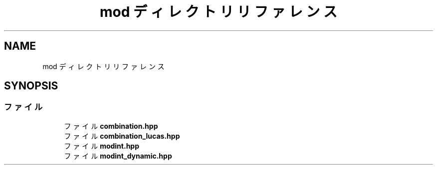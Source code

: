 .TH "mod ディレクトリリファレンス" 3 "Kyopro Library" \" -*- nroff -*-
.ad l
.nh
.SH NAME
mod ディレクトリリファレンス
.SH SYNOPSIS
.br
.PP
.SS "ファイル"

.in +1c
.ti -1c
.RI "ファイル \fBcombination\&.hpp\fP"
.br
.ti -1c
.RI "ファイル \fBcombination_lucas\&.hpp\fP"
.br
.ti -1c
.RI "ファイル \fBmodint\&.hpp\fP"
.br
.ti -1c
.RI "ファイル \fBmodint_dynamic\&.hpp\fP"
.br
.in -1c
